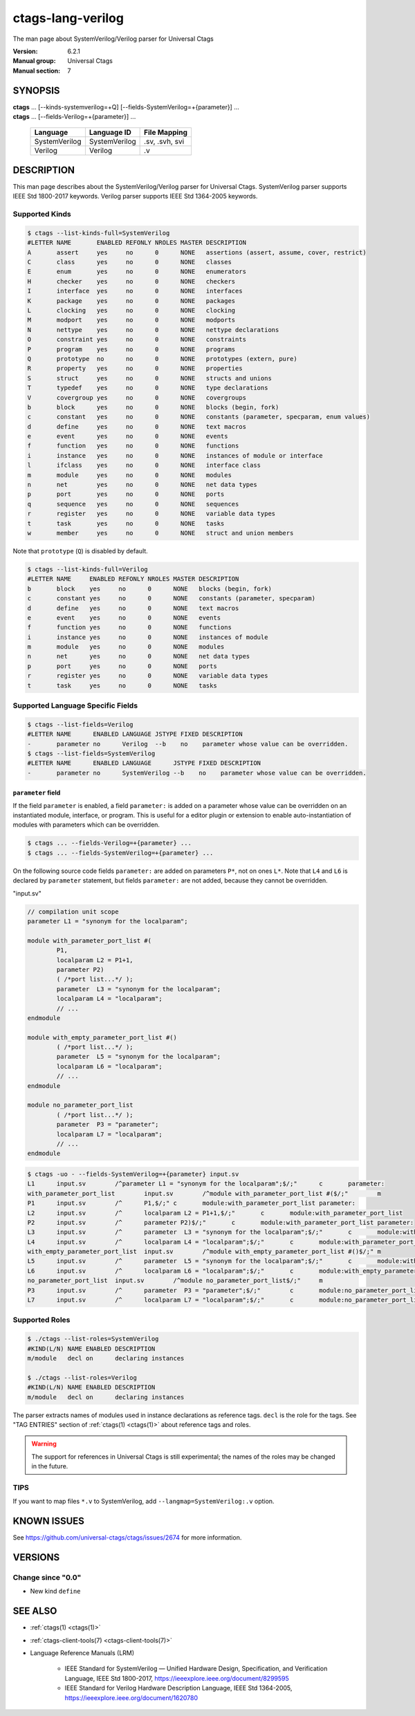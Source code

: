 .. _ctags_lang-verilog(7):

======================================================================
ctags-lang-verilog
======================================================================

The man page about SystemVerilog/Verilog parser for Universal Ctags


:Version: 6.2.1
:Manual group: Universal Ctags
:Manual section: 7

SYNOPSIS
--------
|	**ctags** ... [--kinds-systemverilog=+Q] [--fields-SystemVerilog=+{parameter}] ...
|	**ctags** ... [--fields-Verilog=+{parameter}] ...

    +---------------+---------------+-------------------+
    | Language      | Language ID   | File Mapping      |
    +===============+===============+===================+
    | SystemVerilog | SystemVerilog | .sv, .svh, svi    |
    +---------------+---------------+-------------------+
    | Verilog       | Verilog       | .v                |
    +---------------+---------------+-------------------+

DESCRIPTION
-----------
This man page describes about the SystemVerilog/Verilog parser for Universal Ctags.
SystemVerilog parser supports IEEE Std 1800-2017 keywords.
Verilog parser supports IEEE Std 1364-2005 keywords.

Supported Kinds
~~~~~~~~~~~~~~~

.. code-block:: console

	$ ctags --list-kinds-full=SystemVerilog
	#LETTER NAME       ENABLED REFONLY NROLES MASTER DESCRIPTION
	A       assert     yes     no      0      NONE   assertions (assert, assume, cover, restrict)
	C       class      yes     no      0      NONE   classes
	E       enum       yes     no      0      NONE   enumerators
	H       checker    yes     no      0      NONE   checkers
	I       interface  yes     no      0      NONE   interfaces
	K       package    yes     no      0      NONE   packages
	L       clocking   yes     no      0      NONE   clocking
	M       modport    yes     no      0      NONE   modports
	N       nettype    yes     no      0      NONE   nettype declarations
	O       constraint yes     no      0      NONE   constraints
	P       program    yes     no      0      NONE   programs
	Q       prototype  no      no      0      NONE   prototypes (extern, pure)
	R       property   yes     no      0      NONE   properties
	S       struct     yes     no      0      NONE   structs and unions
	T       typedef    yes     no      0      NONE   type declarations
	V       covergroup yes     no      0      NONE   covergroups
	b       block      yes     no      0      NONE   blocks (begin, fork)
	c       constant   yes     no      0      NONE   constants (parameter, specparam, enum values)
	d       define     yes     no      0      NONE   text macros
	e       event      yes     no      0      NONE   events
	f       function   yes     no      0      NONE   functions
	i       instance   yes     no      0      NONE   instances of module or interface
	l       ifclass    yes     no      0      NONE   interface class
	m       module     yes     no      0      NONE   modules
	n       net        yes     no      0      NONE   net data types
	p       port       yes     no      0      NONE   ports
	q       sequence   yes     no      0      NONE   sequences
	r       register   yes     no      0      NONE   variable data types
	t       task       yes     no      0      NONE   tasks
	w       member     yes     no      0      NONE   struct and union members

Note that ``prototype`` (``Q``) is disabled by default.

.. code-block:: console

	$ ctags --list-kinds-full=Verilog
	#LETTER NAME     ENABLED REFONLY NROLES MASTER DESCRIPTION
	b       block    yes     no      0      NONE   blocks (begin, fork)
	c       constant yes     no      0      NONE   constants (parameter, specparam)
	d       define   yes     no      0      NONE   text macros
	e       event    yes     no      0      NONE   events
	f       function yes     no      0      NONE   functions
	i       instance yes     no      0      NONE   instances of module
	m       module   yes     no      0      NONE   modules
	n       net      yes     no      0      NONE   net data types
	p       port     yes     no      0      NONE   ports
	r       register yes     no      0      NONE   variable data types
	t       task     yes     no      0      NONE   tasks

Supported Language Specific Fields
~~~~~~~~~~~~~~~~~~~~~~~~~~~~~~~~~~

.. code-block:: console

	$ ctags --list-fields=Verilog
	#LETTER NAME      ENABLED LANGUAGE JSTYPE FIXED DESCRIPTION
	-       parameter no      Verilog  --b    no    parameter whose value can be overridden.
	$ ctags --list-fields=SystemVerilog
	#LETTER NAME      ENABLED LANGUAGE      JSTYPE FIXED DESCRIPTION
	-       parameter no      SystemVerilog --b    no    parameter whose value can be overridden.

``parameter`` field
....................

If the field ``parameter`` is enabled, a field ``parameter:`` is added on a parameter whose
value can be overridden on an instantiated module, interface, or program.
This is useful for a editor plugin or extension to enable auto-instantiation of modules with
parameters which can be overridden.

.. code-block:: console

    $ ctags ... --fields-Verilog=+{parameter} ...
    $ ctags ... --fields-SystemVerilog=+{parameter} ...

On the following source code fields ``parameter:`` are added on
parameters ``P*``, not on ones ``L*``.  Note that ``L4`` and ``L6`` is declared by
``parameter`` statement, but fields ``parameter:`` are not added,
because they cannot be overridden.

"input.sv"

.. code-block:: systemverilog

	// compilation unit scope
	parameter L1 = "synonym for the localparam";

	module with_parameter_port_list #(
		P1,
		localparam L2 = P1+1,
		parameter P2)
		( /*port list...*/ );
		parameter  L3 = "synonym for the localparam";
		localparam L4 = "localparam";
		// ...
	endmodule

	module with_empty_parameter_port_list #()
		( /*port list...*/ );
		parameter  L5 = "synonym for the localparam";
		localparam L6 = "localparam";
		// ...
	endmodule

	module no_parameter_port_list
		( /*port list...*/ );
		parameter  P3 = "parameter";
		localparam L7 = "localparam";
		// ...
	endmodule

.. code-block:: console

	$ ctags -uo - --fields-SystemVerilog=+{parameter} input.sv
	L1	input.sv	/^parameter L1 = "synonym for the localparam";$/;"	c	parameter:
	with_parameter_port_list	input.sv	/^module with_parameter_port_list #($/;"	m
	P1	input.sv	/^	P1,$/;"	c	module:with_parameter_port_list	parameter:
	L2	input.sv	/^	localparam L2 = P1+1,$/;"	c	module:with_parameter_port_list
	P2	input.sv	/^	parameter P2)$/;"	c	module:with_parameter_port_list	parameter:
	L3	input.sv	/^	parameter  L3 = "synonym for the localparam";$/;"	c	module:with_parameter_port_list
	L4	input.sv	/^	localparam L4 = "localparam";$/;"	c	module:with_parameter_port_list
	with_empty_parameter_port_list	input.sv	/^module with_empty_parameter_port_list #()$/;"	m
	L5	input.sv	/^	parameter  L5 = "synonym for the localparam";$/;"	c	module:with_empty_parameter_port_list
	L6	input.sv	/^	localparam L6 = "localparam";$/;"	c	module:with_empty_parameter_port_list
	no_parameter_port_list	input.sv	/^module no_parameter_port_list$/;"	m
	P3	input.sv	/^	parameter  P3 = "parameter";$/;"	c	module:no_parameter_port_list	parameter:
	L7	input.sv	/^	localparam L7 = "localparam";$/;"	c	module:no_parameter_port_list

Supported Roles
~~~~~~~~~~~~~~~

.. code-block:: console

	$ ./ctags --list-roles=SystemVerilog
	#KIND(L/N) NAME ENABLED DESCRIPTION
	m/module   decl on      declaring instances

	$ ./ctags --list-roles=Verilog
	#KIND(L/N) NAME ENABLED DESCRIPTION
	m/module   decl on      declaring instances

The parser extracts names of modules used in instance declarations as
reference tags. ``decl`` is the role for the tags. See "TAG ENTRIES"
section of :ref:`ctags(1) <ctags(1)>` about reference tags and roles.

.. warning::

   The support for references in Universal Ctags is still
   experimental; the names of the roles may be changed in the future.

TIPS
~~~~

If you want to map files ``*.v`` to SystemVerilog, add
``--langmap=SystemVerilog:.v`` option.

KNOWN ISSUES
---------------------------------------------------------------------

See https://github.com/universal-ctags/ctags/issues/2674 for more information.

VERSIONS
--------

Change since "0.0"
~~~~~~~~~~~~~~~~~~

* New kind ``define``

SEE ALSO
--------

- :ref:`ctags(1) <ctags(1)>`
- :ref:`ctags-client-tools(7) <ctags-client-tools(7)>`
- Language Reference Manuals (LRM)

   - IEEE Standard for SystemVerilog — Unified Hardware Design, Specification, and
     Verification Language, IEEE Std 1800-2017,
     https://ieeexplore.ieee.org/document/8299595
   - IEEE Standard for Verilog Hardware Description Language, IEEE Std 1364-2005,
     https://ieeexplore.ieee.org/document/1620780
